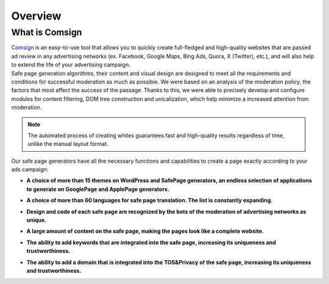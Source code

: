 Overview
========

What is Comsign
---------------

| `Comsign <https://www.comsign.io>`_ is an easy–to-use tool that allows you to quickly create full-fledged and high-quality websites that are passed ad review in any advertising networks (ex. Facebook, Google Maps, Bing Ads, Quora, X (Twitter), etc.), and will also help to extend the life of your advertising campaign.

| Safe page generation algorithms, their content and visual design are designed to meet all the requirements and conditions for successful moderation as much as possible. We were based on an analysis of the moderation policy, the factors that most affect the success of the passage. Thanks to this, we were able to precisely develop and configure modules for content filtering, DOM tree construction and unicalization, which help minimize a increased attention from moderation.

.. note::

 The automated process of creating whites guarantees fast and high-quality results regardless of time, unlike the manual layout format.

| Our safe page generators have all the necessary functions and capabilities to create a page exactly according to your ads campaign:

* | **A choice of more than 15 themes on WordPress and SafePage generators, an endless selection of applications to generate on GooglePage and ApplePage generators.**

* | **A choice of more than 60 languages for safe page translation. The list is constantly expanding.**

* | **Design and code of each safe page are recognized by the bots of the moderation of advertising networks as unique.**

* | **A large amount of content on the safe page, making the pages look like a complete website.**

* | **The ability to add keywords that are integrated into the safe page, increasing its uniqueness and trustworthiness.**

* | **The ability to add a domain that is integrated into the TOS&Privacy of the safe page, increasing its uniqueness and trustworthiness.**



